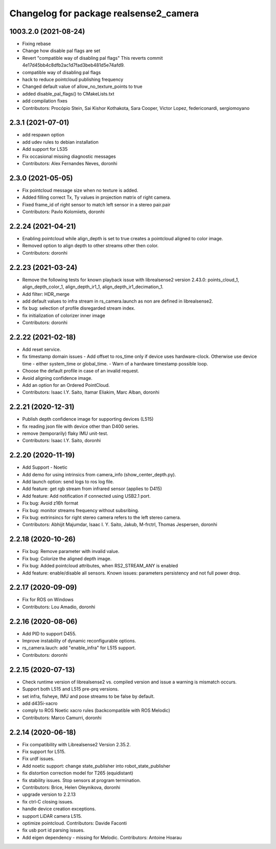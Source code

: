 ^^^^^^^^^^^^^^^^^^^^^^^^^^^^^^^^^^^^^^^
Changelog for package realsense2_camera
^^^^^^^^^^^^^^^^^^^^^^^^^^^^^^^^^^^^^^^

1003.2.0 (2021-08-24)
---------------------
* Fixing rebase
* Change how disable pal flags are set
* Revert "compatible way of disabling pal flags"
  This reverts commit 4e17d45bb4c8dfb2ac1d7fad3beb481d5e74afd9.
* compatible way of disabling pal flags
* hack to reduce pointcloud publishing frequency
* Changed default value of allow_no_texture_points to true
* added disable_pal_flags() to CMakeLists.txt
* add compilation fixes
* Contributors: Procópio Stein, Sai Kishor Kothakota, Sara Cooper, Victor Lopez, federiconardi, sergiomoyano

2.3.1 (2021-07-01)
------------------
* add respawn option
* add udev rules to debian installation
* Add support for L535
* Fix occasional missing diagnostic messages
* Contributors: Alex Fernandes Neves, doronhi

2.3.0 (2021-05-05)
------------------
* Fix pointcloud message size when no texture is added.
* Added filling correct Tx, Ty values in projection matrix of right camera.
* Fixed frame_id of right sensor to match left sensor in a stereo pair.pair
* Contributors: Pavlo Kolomiiets, doronhi

2.2.24 (2021-04-21)
-------------------
* Enabling pointcloud while align_depth is set to true creates a pointcloud aligned to color image.
* Removed option to align depth to other streams other then color.
* Contributors: doronhi

2.2.23 (2021-03-24)
-------------------
* Remove the following tests for known playback issue with librealsense2 version 2.43.0: points_cloud_1, align_depth_color_1, align_depth_ir1_1, align_depth_ir1_decimation_1.
* Add filter: HDR_merge
* add default values to infra stream in rs_camera.launch as non are defined in librealsense2.
* fix bug: selection of profile disregarded stream index.
* fix initialization of colorizer inner image
* Contributors: doronhi

2.2.22 (2021-02-18)
-------------------
* Add reset service.
* fix timestamp domain issues
  - Add offset to ros_time only if device uses hardware-clock. Otherwise use device time - either system_time or global_time.
  - Warn of a hardware timestamp possible loop.
* Choose the default profile in case of an invalid request.
* Avoid aligning confidence image.
* Add an option for an Ordered PointCloud.
* Contributors: Isaac I.Y. Saito, Itamar Eliakim, Marc Alban, doronhi

2.2.21 (2020-12-31)
-------------------
* Publish depth confidence image for supporting devices (L515)
* fix reading json file with device other than D400 series.
* remove (temporarily) flaky IMU unit-test.
* Contributors: Isaac I.Y. Saito, doronhi

2.2.20 (2020-11-19)
-------------------
* Add Support - Noetic
* Add demo for using intrinsics from camera_info (show_center_depth.py).
* Add launch option: send logs to ros log file.
* Add feature: get rgb stream from infrared sensor (applies to D415)
* Add feature: Add notification if connected using USB2.1 port.
* Fix bug: Avoid z16h format
* Fix bug: monitor streams frequency without subsribing.
* Fix bug: extrinsincs for right stereo camera refers to the left stereo camera.
* Contributors: Abhijit Majumdar, Isaac I. Y. Saito, Jakub, M-frctrl, Thomas Jespersen, doronhi

2.2.18 (2020-10-26)
-------------------
* Fix bug: Remove parameter with invalid value.
* Fix bug: Colorize the aligned depth image.
* Fix bug: Added pointcloud attributes, when RS2_STREAM_ANY is enabled
* Add feature: enable/disable all sensors. Known issues: parameters persistency and not full power drop.

2.2.17 (2020-09-09)
-------------------
* Fix for ROS on Windows
* Contributors: Lou Amadio, doronhi

2.2.16 (2020-08-06)
-------------------
* Add PID to support D455.
* Improve instability of dynamic reconfigurable options.
* rs_camera.lauch: add "enable_infra" for L515 support.
* Contributors: doronhi

2.2.15 (2020-07-13)
-------------------
* Check runtime version of librealsense2 vs. compiled version and issue a warning is mismatch occurs.
* Support both L515 and L515 pre-prq versions.
* set infra, fisheye, IMU and pose streams to be false by default.
* add d435i-xacro
* comply to ROS Noetic xacro rules (backcompatible with ROS Melodic) 
* Contributors: Marco Camurri, doronhi

2.2.14 (2020-06-18)
-------------------
* Fix compatibility with Librealsense2 Version 2.35.2.
* Fix support for L515.
* Fix urdf issues.
* Add noetic support: change state_publisher into robot_state_publisher
* fix distortion correction model for T265 (equidistant)
* fix stability issues. Stop sensors at program termination.
* Contributors: Brice, Helen Oleynikova, doronhi

* upgrade version to 2.2.13
* fix ctrl-C closing issues.
* handle device creation exceptions.
* support LiDAR camera L515.
* optimize pointcloud. Contributors: Davide Faconti
* fix usb port id parsing issues.
* Add eigen dependency - missing for Melodic. Contributors: Antoine Hoarau
